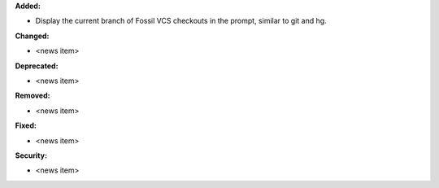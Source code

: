**Added:**

* Display the current branch of Fossil VCS checkouts in the prompt,
  similar to git and hg.

**Changed:**

* <news item>

**Deprecated:**

* <news item>

**Removed:**

* <news item>

**Fixed:**

* <news item>

**Security:**

* <news item>
